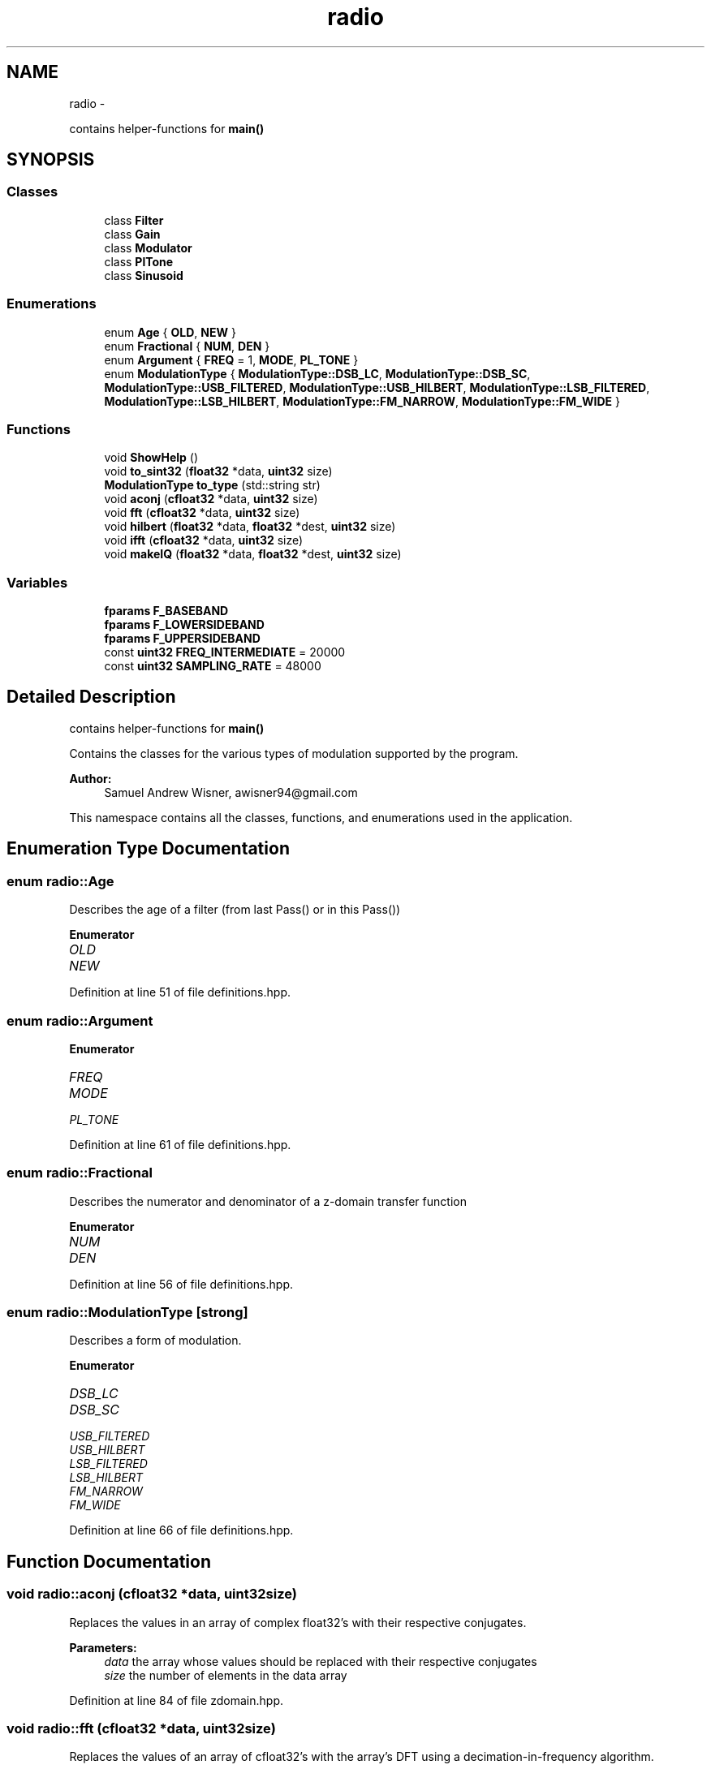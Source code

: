 .TH "radio" 3 "Sun Apr 10 2016" "My Project" \" -*- nroff -*-
.ad l
.nh
.SH NAME
radio \- 
.PP
contains helper-functions for \fBmain()\fP  

.SH SYNOPSIS
.br
.PP
.SS "Classes"

.in +1c
.ti -1c
.RI "class \fBFilter\fP"
.br
.ti -1c
.RI "class \fBGain\fP"
.br
.ti -1c
.RI "class \fBModulator\fP"
.br
.ti -1c
.RI "class \fBPlTone\fP"
.br
.ti -1c
.RI "class \fBSinusoid\fP"
.br
.in -1c
.SS "Enumerations"

.in +1c
.ti -1c
.RI "enum \fBAge\fP { \fBOLD\fP, \fBNEW\fP }"
.br
.ti -1c
.RI "enum \fBFractional\fP { \fBNUM\fP, \fBDEN\fP }"
.br
.ti -1c
.RI "enum \fBArgument\fP { \fBFREQ\fP = 1, \fBMODE\fP, \fBPL_TONE\fP }"
.br
.ti -1c
.RI "enum \fBModulationType\fP { \fBModulationType::DSB_LC\fP, \fBModulationType::DSB_SC\fP, \fBModulationType::USB_FILTERED\fP, \fBModulationType::USB_HILBERT\fP, \fBModulationType::LSB_FILTERED\fP, \fBModulationType::LSB_HILBERT\fP, \fBModulationType::FM_NARROW\fP, \fBModulationType::FM_WIDE\fP }"
.br
.in -1c
.SS "Functions"

.in +1c
.ti -1c
.RI "void \fBShowHelp\fP ()"
.br
.ti -1c
.RI "void \fBto_sint32\fP (\fBfloat32\fP *data, \fBuint32\fP size)"
.br
.ti -1c
.RI "\fBModulationType\fP \fBto_type\fP (std::string str)"
.br
.ti -1c
.RI "void \fBaconj\fP (\fBcfloat32\fP *data, \fBuint32\fP size)"
.br
.ti -1c
.RI "void \fBfft\fP (\fBcfloat32\fP *data, \fBuint32\fP size)"
.br
.ti -1c
.RI "void \fBhilbert\fP (\fBfloat32\fP *data, \fBfloat32\fP *dest, \fBuint32\fP size)"
.br
.ti -1c
.RI "void \fBifft\fP (\fBcfloat32\fP *data, \fBuint32\fP size)"
.br
.ti -1c
.RI "void \fBmakeIQ\fP (\fBfloat32\fP *data, \fBfloat32\fP *dest, \fBuint32\fP size)"
.br
.in -1c
.SS "Variables"

.in +1c
.ti -1c
.RI "\fBfparams\fP \fBF_BASEBAND\fP"
.br
.ti -1c
.RI "\fBfparams\fP \fBF_LOWERSIDEBAND\fP"
.br
.ti -1c
.RI "\fBfparams\fP \fBF_UPPERSIDEBAND\fP"
.br
.ti -1c
.RI "const \fBuint32\fP \fBFREQ_INTERMEDIATE\fP = 20000"
.br
.ti -1c
.RI "const \fBuint32\fP \fBSAMPLING_RATE\fP = 48000"
.br
.in -1c
.SH "Detailed Description"
.PP 
contains helper-functions for \fBmain()\fP 

Contains the classes for the various types of modulation supported by the program\&.
.PP
\fBAuthor:\fP
.RS 4
Samuel Andrew Wisner, awisner94@gmail.com
.RE
.PP
This namespace contains all the classes, functions, and enumerations used in the application\&. 
.SH "Enumeration Type Documentation"
.PP 
.SS "enum \fBradio::Age\fP"
Describes the age of a filter (from last Pass() or in this Pass()) 
.PP
\fBEnumerator\fP
.in +1c
.TP
\fB\fIOLD \fP\fP
.TP
\fB\fINEW \fP\fP
.PP
Definition at line 51 of file definitions\&.hpp\&.
.SS "enum \fBradio::Argument\fP"

.PP
\fBEnumerator\fP
.in +1c
.TP
\fB\fIFREQ \fP\fP
.TP
\fB\fIMODE \fP\fP
.TP
\fB\fIPL_TONE \fP\fP
.PP
Definition at line 61 of file definitions\&.hpp\&.
.SS "enum \fBradio::Fractional\fP"
Describes the numerator and denominator of a z-domain transfer function 
.PP
\fBEnumerator\fP
.in +1c
.TP
\fB\fINUM \fP\fP
.TP
\fB\fIDEN \fP\fP
.PP
Definition at line 56 of file definitions\&.hpp\&.
.SS "enum \fBradio::ModulationType\fP\fC [strong]\fP"
Describes a form of modulation\&. 
.PP
\fBEnumerator\fP
.in +1c
.TP
\fB\fIDSB_LC \fP\fP
.TP
\fB\fIDSB_SC \fP\fP
.TP
\fB\fIUSB_FILTERED \fP\fP
.TP
\fB\fIUSB_HILBERT \fP\fP
.TP
\fB\fILSB_FILTERED \fP\fP
.TP
\fB\fILSB_HILBERT \fP\fP
.TP
\fB\fIFM_NARROW \fP\fP
.TP
\fB\fIFM_WIDE \fP\fP
.PP
Definition at line 66 of file definitions\&.hpp\&.
.SH "Function Documentation"
.PP 
.SS "void radio::aconj (\fBcfloat32\fP *data, \fBuint32\fPsize)"
Replaces the values in an array of complex float32's with their respective conjugates\&.
.PP
\fBParameters:\fP
.RS 4
\fIdata\fP the array whose values should be replaced with their respective conjugates
.br
\fIsize\fP the number of elements in the data array 
.RE
.PP

.PP
Definition at line 84 of file zdomain\&.hpp\&.
.SS "void radio::fft (\fBcfloat32\fP *data, \fBuint32\fPsize)"
Replaces the values of an array of cfloat32's with the array's DFT using a decimation-in-frequency algorithm\&.
.PP
This code is based on code from http://rosettacode.org/wiki/Fast_Fourier_transform#C.2B.2B\&.
.PP
\fBParameters:\fP
.RS 4
\fIdata\fP the array whose values should be replaced with its DFT
.br
\fIsize\fP the number of elements in the data array 
.RE
.PP

.PP
Definition at line 90 of file zdomain\&.hpp\&.
.SS "void radio::hilbert (\fBfloat32\fP *data, \fBfloat32\fP *dest, \fBuint32\fPsize)"
Performs the hilbert transfor of an array of float32's\&.
.PP
\fBParameters:\fP
.RS 4
\fIdata\fP the source array of the REAL numbers of which to take the Hilbert transform
.br
\fIdest\fP the destination array of REAL numbers for the results of the Hilbert transform
.br
\fIsize\fP the number of elements in the data and dest arrays 
.RE
.PP

.PP
Definition at line 138 of file zdomain\&.hpp\&.
.SS "void radio::ifft (\fBcfloat32\fP *data, \fBuint32\fPsize)"
Replaces the values of an array of cfloat32's with the array's inverse DFT\&.
.PP
This code is based on code from http://rosettacode.org/wiki/Fast_Fourier_transform#C.2B.2B\&.
.PP
\fBParameters:\fP
.RS 4
\fIdata\fP the array whose values should be replaced with its inverse DFT
.br
\fIsize\fP the number of elements in the data array 
.RE
.PP

.PP
Definition at line 161 of file zdomain\&.hpp\&.
.SS "void radio::makeIQ (\fBfloat32\fP *data, \fBfloat32\fP *dest, \fBuint32\fPsize)"
Produces an interleaved array of first an element from an original array of data and then an element from the original data's Hilbert transform\&. This function is intended to generate a two-channel output (I/Q output) for mixing applications\&.
.PP
\fBParameters:\fP
.RS 4
\fIdata\fP the original data (left channel)
.br
\fIdest\fP the interleaved data (left channel original data, right channel transformed data) twice the size of the original data array
.br
\fIsize\fP the number of elements in the data array (NOT in the destination array) 
.RE
.PP

.PP
Definition at line 171 of file zdomain\&.hpp\&.
.SS "void radio::ShowHelp ()"
Displays the help information\&. 
.PP
Definition at line 21 of file auxiliary\&.hpp\&.
.SS "void radio::to_sint32 (\fBfloat32\fP *data, \fBuint32\fPsize)"
Converts float32 samples to sint32 samples\&. Rounds conversion to nearest integer\&.
.PP
\fBParameters:\fP
.RS 4
\fIdata\fP the array containing the float32 samples that are directly replaced by their respective sint32 representations
.br
\fIsize\fP the number of elements in the data array 
.RE
.PP

.PP
Definition at line 61 of file auxiliary\&.hpp\&.
.SS "\fBModulationType\fP radio::to_type (std::stringstr)"
Converts a string representation of the supported modulation types (see \fBShowHelp()\fP documentation) to the enum ModulationType value\&.
.PP
This function is not as elegant as it could be\&. Ideally, I would have used a std::map<string, ModulationType> rather than a long series of if-else's\&.
.PP
\fBParameters:\fP
.RS 4
\fIstr\fP type of modulation in typed form
.RE
.PP
\fBReturns:\fP
.RS 4
enum value of the type of modulation 
.RE
.PP

.PP
Definition at line 79 of file auxiliary\&.hpp\&.
.SH "Variable Documentation"
.PP 
.SS "\fBfparams\fP radio::F_BASEBAND"
\fBInitial value:\fP
.PP
.nf
= { std::vector<float64> {
        0\&.0008977019461,
            -0\&.002215694636,
            0\&.001372192986,
            0\&.001372192986,
            -0\&.002215694636,
            0\&.0008977019461  
    }, std::vector<float64> {
        1,
            -4\&.678616047,
            8\&.822912216,
            -8\&.379911423,
            4\&.007629871,
            -0\&.7719064355
    } }
.fi
Baseband filter coefficients\&. Generated with MATLAB 2015A\&. 
.PP
Definition at line 19 of file fvectors\&.hpp\&.
.SS "\fBfparams\fP radio::F_LOWERSIDEBAND"
\fBInitial value:\fP
.PP
.nf
= { std::vector<float64> {
        0\&.2758039069174,   
            2\&.763578787693,   
            12\&.83915022756,   
            36\&.47584850651,
            70\&.37084637368,   
            96\&.76893503179,   
            96\&.76893503179,   
            70\&.37084637368,
            36\&.47584850651,   
            12\&.83915022756,   
            2\&.763578787693,  
            0\&.2758039069174    
    }, std::vector<float64> {
        1,
            7\&.605497780083,   
            27\&.34180552438,   
            60\&.83375457605,
            92\&.60908886875,       
            100\&.8363857,    
            79\&.74796574736,     
            45\&.4982252145,
            18\&.13566776308,    
            4\&.690036472717,   
            0\&.6617552879305,   
            0\&.0281427334611
    } }
.fi
Lower-sideband filter coefficients\&. Generated with MATLAB 2015A\&. 
.PP
Definition at line 38 of file fvectors\&.hpp\&.
.SS "\fBfparams\fP radio::F_UPPERSIDEBAND"
\fBInitial value:\fP
.PP
.nf
= { std::vector<float64> {
        0\&.001690387681463, 
            0\&.01145271586989, 
            0\&.03591799189724, 
            0\&.06576926098562,
            0\&.07119343282702,
            0\&.03156377419766,
            -0\&.03156377419766,
            -0\&.07119343282702,
            -0\&.06576926098562,
            -0\&.03591799189724,
            -0\&.01145271586989,
            -0\&.001690387681463
    }, std::vector<float64> {
        1,  
            9\&.465175013624,
            41\&.62402815905,
            112\&.0971027069,
            205\&.2097686473,    
            267\&.9378582311,     
            254\&.486805213,
            175\&.7772755115,
            86\&.51619894548,   
            28\&.89988093561,     
            5\&.89781461091,
            0\&.5572910543053    
    } }
.fi
Upper-sideband filter coefficients\&. Generated with MATLAB 2015A\&. 
.PP
Definition at line 69 of file fvectors\&.hpp\&.
.SS "const \fBuint32\fP radio::FREQ_INTERMEDIATE = 20000"
The default intermediate carrier frequency 
.PP
Definition at line 26 of file Modulator\&.hpp\&.
.SS "const \fBuint32\fP radio::SAMPLING_RATE = 48000"
The default sampling rate (frequency) 
.PP
Definition at line 31 of file Modulator\&.hpp\&.
.SH "Author"
.PP 
Generated automatically by Doxygen for My Project from the source code\&.
